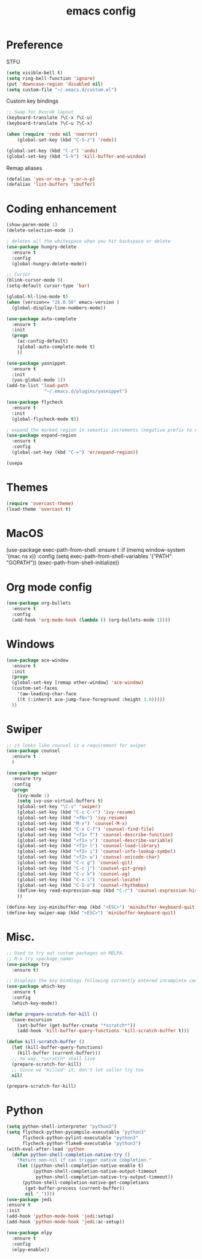 #+TITLE: emacs config

* Preference
  STFU
  #+BEGIN_SRC emacs-lisp :tangle yes 
(setq visible-bell t)
(setq ring-bell-function 'ignore)
(put 'downcase-region 'disabled nil)
(setq custom-file "~/.emacs.d/custom.el")
  #+END_SRC

  Custom key bindings
  #+BEGIN_SRC emacs-lisp :tangle yes 
;; Swap for Dvorak layout
(keyboard-translate ?\C-x ?\C-u)
(keyboard-translate ?\C-u ?\C-x)

(when (require 'redo nil 'noerror)
    (global-set-key (kbd "C-S-z") 'redo))

(global-set-key (kbd "C-z") 'undo)
(global-set-key (kbd "S-k") 'kill-buffer-and-window)
  #+END_SRC

  Remap aliases
  #+BEGIN_SRC emacs-lisp :tangle yes 
(defalias 'yes-or-no-p 'y-or-n-p)
(defalias 'list-buffers 'ibuffer)
  #+END_SRC

* Coding enhancement
  #+BEGIN_SRC emacs-lisp :tangle yes 
(show-paren-mode 1)
(delete-selection-mode 1)

; deletes all the whitespace when you hit backspace or delete
(use-package hungry-delete
  :ensure t
  :config
  (global-hungry-delete-mode))

;; Cursor
(blink-cursor-mode 0)
(setq-default cursor-type 'bar)

(global-hl-line-mode t)
(when (version<= "26.0.50" emacs-version )
  (global-display-line-numbers-mode))

(use-package auto-complete
  :ensure t
  :init
  (progn
    (ac-config-default)
    (global-auto-complete-mode t)
    ))

(use-package yasnippet
  :ensure t
  :init
  (yas-global-mode 1))
(add-to-list 'load-path
              "~/.emacs.d/plugins/yasnippet")

(use-package flycheck
  :ensure t
  :init
  (global-flycheck-mode t))

; expand the marked region in semantic increments (negative prefix to reduce region)
(use-package expand-region
  :ensure t
  :config
  (global-set-key (kbd "C-=") 'er/expand-region))

(usepa
  #+END_SRC

* Themes

  #+BEGIN_SRC emacs-lisp :tangle yes
(require 'overcast-theme)
(load-theme 'overcast t)
  #+END_SRC

* MacOS
(use-package exec-path-from-shell
  :ensure t
  :if (memq window-system '(mac ns x))
  :config
  (setq exec-path-from-shell-variables '("PATH" "GOPATH"))
  (exec-path-from-shell-initialize))
#+END_SRC

* Org mode config
  #+BEGIN_SRC emacs-lisp :tangle yes 
(use-package org-bullets
  :ensure t
  :config
  (add-hook 'org-mode-hook (lambda () (org-bullets-mode 1))))
  #+END_SRC

* Windows
  #+BEGIN_SRC emacs-lisp :tangle yes 
(use-package ace-window
  :ensure t
  :init
  (progn
  (global-set-key [remap other-window] 'ace-window)
  (custom-set-faces
    '(aw-leading-char-face
    ((t (:inherit ace-jump-face-foreground :height 3.0)))))
  ))
  #+END_SRC

* Swiper
  #+BEGIN_SRC emacs-lisp :tangle yes
;; it looks like counsel is a requirement for swiper
(use-package counsel
  :ensure t
  )

(use-package swiper
  :ensure try
  :config
  (progn
    (ivy-mode 1)
    (setq ivy-use-virtual-buffers t)
    (global-set-key "\C-s" 'swiper)
    (global-set-key (kbd "C-c C-r") 'ivy-resume)
    (global-set-key (kbd "<f6>") 'ivy-resume)
    (global-set-key (kbd "M-x") 'counsel-M-x)
    (global-set-key (kbd "C-x C-f") 'counsel-find-file)
    (global-set-key (kbd "<f1> f") 'counsel-describe-function)
    (global-set-key (kbd "<f1> v") 'counsel-describe-variable)
    (global-set-key (kbd "<f1> l") 'counsel-load-library)
    (global-set-key (kbd "<f2> i") 'counsel-info-lookup-symbol)
    (global-set-key (kbd "<f2> u") 'counsel-unicode-char)
    (global-set-key (kbd "C-c g") 'counsel-git)
    (global-set-key (kbd "C-c j") 'counsel-git-grep)
    (global-set-key (kbd "C-c k") 'counsel-ag)
    (global-set-key (kbd "C-x l") 'counsel-locate)
    (global-set-key (kbd "C-S-o") 'counsel-rhythmbox)
    (define-key read-expression-map (kbd "C-r") 'counsel-expression-history)
    ))

(define-key ivy-minibuffer-map (kbd "<ESC>") 'minibuffer-keyboard-quit)
(define-key swiper-map (kbd "<ESC>") 'minibuffer-keyboard-quit)
  #+END_SRC

* Misc.
  #+BEGIN_SRC emacs-lisp :tangle yes 
;; Used to try out custom packages on MELPA.
;; M-x try <package_name>
(use-package try
  :ensure t)

;; Displays the key bindings following currently entered incomplete command
(use-package which-key
  :ensure t
  :config
  (which-key-mode))

(defun prepare-scratch-for-kill ()
  (save-excursion
    (set-buffer (get-buffer-create "*scratch*"))
    (add-hook 'kill-buffer-query-functions 'kill-scratch-buffer t)))

(defun kill-scratch-buffer ()
  (let (kill-buffer-query-functions)
    (kill-buffer (current-buffer)))
  ;; no way, *scratch* shall live
  (prepare-scratch-for-kill)
  ;; Since we "killed" it, don't let caller try too
  nil)

(prepare-scratch-for-kill)
  #+END_SRC
* Python
#+BEGIN_SRC emacs-lisp :tangle yes
(setq python-shell-interpreter "python3")
(setq flycheck-python-pycompile-executable "python3"
      flycheck-python-pylint-executable "python3"
      flycheck-python-flake8-executable "python3")
(with-eval-after-load 'python
  (defun python-shell-completion-native-try ()
    "Return non-nil if can trigger native completion."
    (let ((python-shell-completion-native-enable t)
          (python-shell-completion-native-output-timeout
           python-shell-completion-native-try-output-timeout))
      (python-shell-completion-native-get-completions
       (get-buffer-process (current-buffer))
       nil "_"))))
(use-package jedi
:ensure t
:init
(add-hook 'python-mode-hook 'jedi:setup)
(add-hook 'python-mode-hook 'jedi:ac-setup))

(use-package elpy
  :ensure t
  :config
  (elpy-enable))
#+END_SRC
